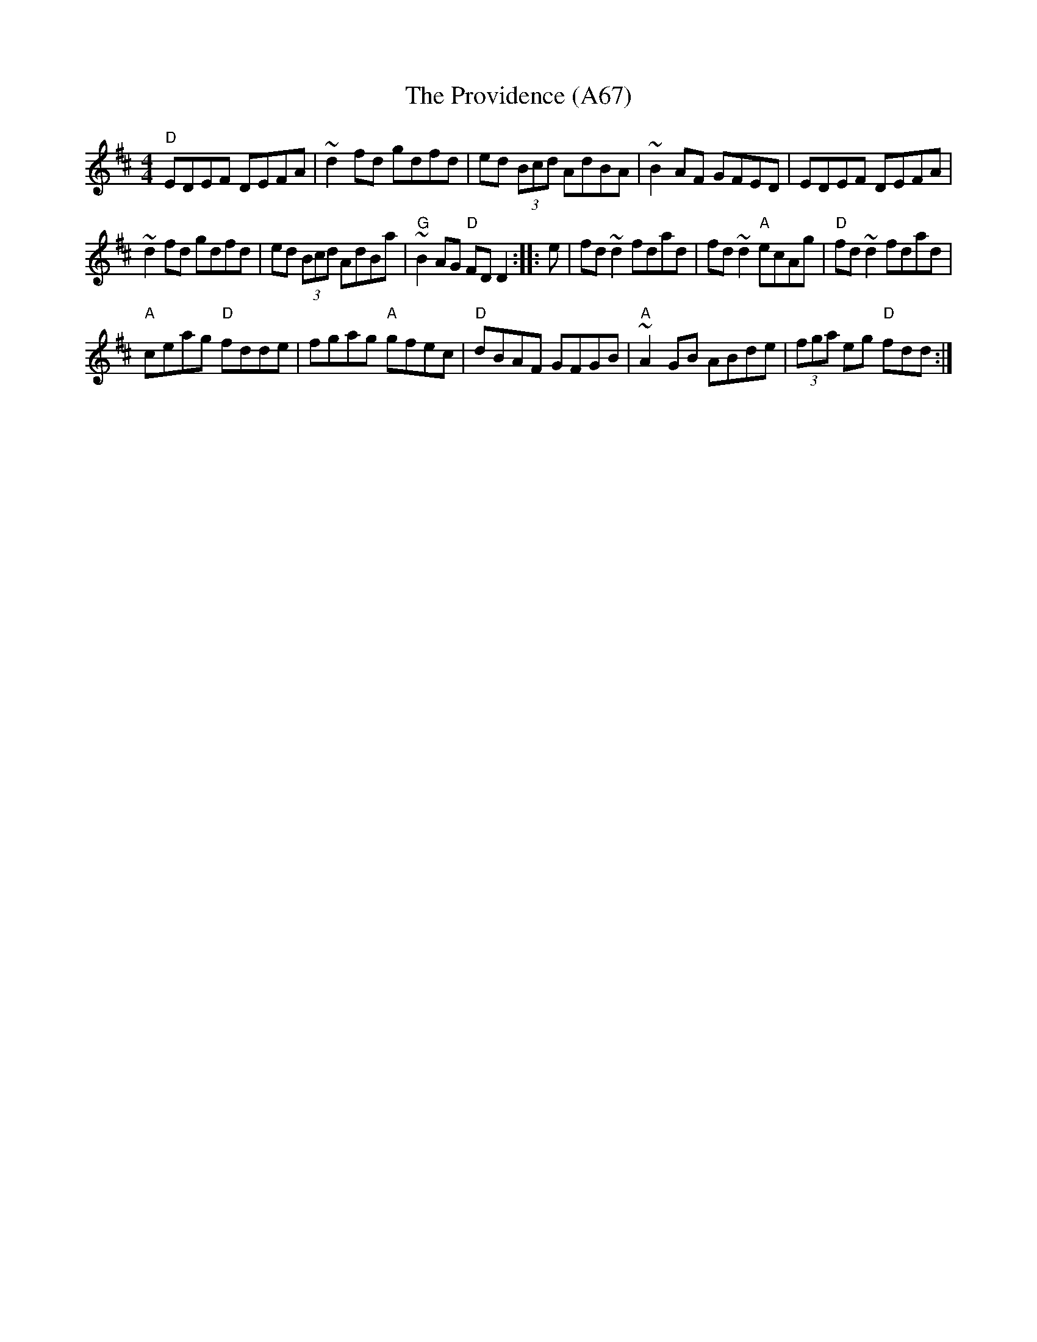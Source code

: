 X: 1156
T: The Providence (A67)
N: page A67
N: heptatonic
R: Reel
M: 4/4
L: 1/8
K: D
"D"EDEF DEFA|~d2 fd gdfd|ed (3Bcd AdBA|~B2 AF GFED|EDEF DEFA|
~d2 fd gdfd|ed (3Bcd AdBa|"G"~B2AG "D"FD D2:: e|fd ~d2 fdad|fd ~d2 "A"ecAg|"D"fd ~d2 fdad|
"A"ceag "D"fdde|fgag "A"gfec|"D"dBAF GFGB|"A"~A2 GB ABde|(3fga  eg "D"fdd:|

